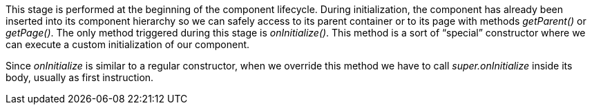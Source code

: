 


This stage is performed at the beginning of the component lifecycle. During initialization, the component has already been inserted into its component hierarchy so we can safely access to its parent container or to its page with methods _getParent()_ or _getPage()_. The only method triggered during this stage is _onInitialize()_. This method is a sort of “special” constructor where we can execute a custom initialization of our component.   

Since _onInitialize_ is similar to a regular constructor, when we override this method we have to call _super.onInitialize_ inside its body, usually as first instruction.

